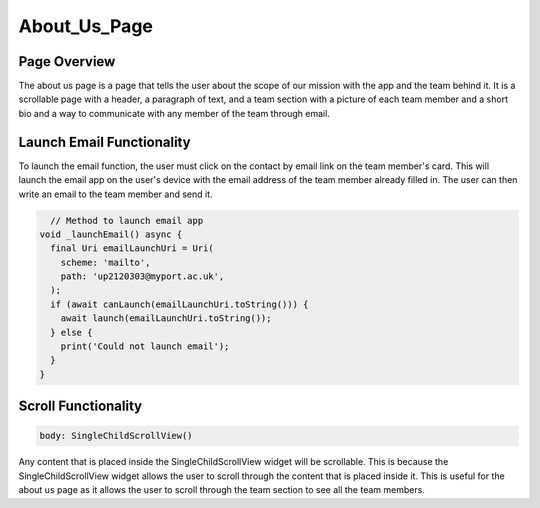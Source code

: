 About_Us_Page
=============

Page Overview
-------------

The about us page is a page that tells the user about the scope of our mission with the app and the team behind it. It is a scrollable page with a header, a paragraph of text, and a team section with a picture of each team member and a short bio and a way to communicate with any member of the team through email.

Launch Email Functionality
---------------------

To launch the email function, the user must click on the contact by email link on the team member's card. This will launch the email app on the user's device with the email address of the team member already filled in. The user can then write an email to the team member and send it.

.. code-block:: dart

    // Method to launch email app
  void _launchEmail() async {
    final Uri emailLaunchUri = Uri(
      scheme: 'mailto',
      path: 'up2120303@myport.ac.uk',
    );
    if (await canLaunch(emailLaunchUri.toString())) {
      await launch(emailLaunchUri.toString());
    } else {
      print('Could not launch email');
    }
  }
    
Scroll Functionality
--------------------

.. code-block:: dart

    body: SingleChildScrollView()

Any content that is placed inside the SingleChildScrollView widget will be scrollable. This is because the SingleChildScrollView widget allows the user to scroll through the content that is placed inside it. This is useful for the about us page as it allows the user to scroll through the team section to see all the team members.